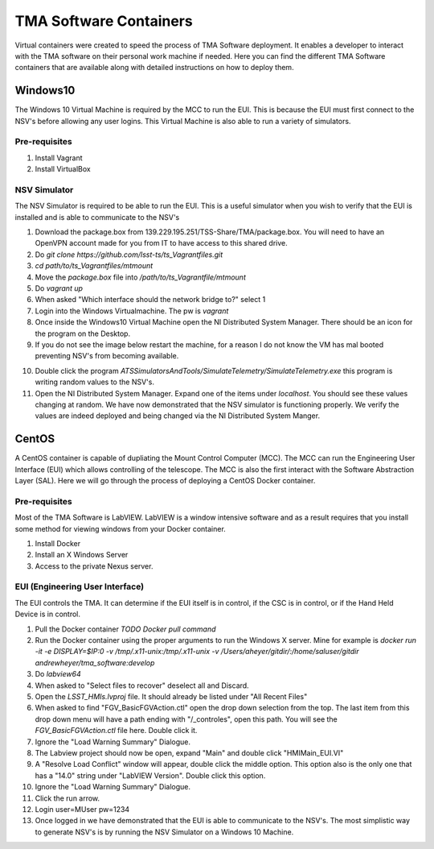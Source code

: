 ***********************
TMA Software Containers
***********************

Virtual containers were created to speed the process of TMA Software deployment. It enables a developer to interact with the TMA software on their personal work machine if needed. Here you can find the different TMA Software containers that are available along with detailed instructions on how to deploy them.

.. todo:: Create instructions on how to create the containers themselves which may be useful when software updates are needed and containers must be re-created. I suspect this will happen often during commisioning.

Windows10
#########

The Windows 10 Virtual Machine is required by the MCC to run the EUI. This is because the EUI must first connect to the NSV's before allowing any user logins. This Virtual Machine is also able to run a variety of simulators. 

Pre-requisites
**************
1) Install Vagrant
2) Install VirtualBox

NSV Simulator
*************
The NSV Simulator is required to be able to run the EUI. This is a useful simulator when you wish to verify that the EUI is installed and is able to communicate to the NSV's

1) Download the package.box from 139.229.195.251/TSS-Share/TMA/package.box. You will need to have an OpenVPN account made for you from IT to have access to this shared drive. 
2) Do `git clone https://github.com/lsst-ts/ts_Vagrantfiles.git`
3) `cd path/to/ts_Vagrantfiles/mtmount`
4) Move the `package.box` file into `/path/to/ts_Vagrantfile/mtmount`
5) Do `vagrant up`
6) When asked "Which interface should the network bridge to?" select 1
7) Login into the Windows Virtualmachine. The pw is `vagrant`
8) Once inside the Windows10 Virtual Machine open the NI Distributed System Manager. There should be an icon for the program on the Desktop.
9) If you do not see the image below restart the machine, for a reason I do not know the VM has mal booted preventing NSV's from becoming available.

.. image:: _static/images/NIDistributedSystemManager.png

10) Double click the program `ATSSimulatorsAndTools/SimulateTelemetry/SimulateTelemetry.exe` this program is writing random values to the NSV's.
11) Open the NI Distributed System Manager. Expand one of the items under `localhost`. You should see these values changing at random. We have now demonstrated that the NSV simulator is functioning properly. We verify the values are indeed deployed and being changed via the NI Distributed System Manger.

CentOS
######

A CentOS container is capable of dupliating the Mount Control Computer (MCC). The MCC can run the Engineering User Interface (EUI) which allows controlling of the telescope. The MCC is also the first interact with the Software Abstraction Layer (SAL). Here we will go through the process of deploying a CentOS Docker container.

Pre-requisites
**************
Most of the TMA Software is LabVIEW. LabVIEW is a window intensive software and as a result requires that you install some method for viewing windows from your Docker container. 

1) Install Docker
#) Install an X Windows Server
#) Access to the private Nexus server.

EUI (Engineering User Interface)
********************************
The EUI controls the TMA. It can determine if the EUI itself is in control, if the CSC is in control, or if the Hand Held Device is in control.  

1) Pull the Docker container `TODO Docker pull command`
#) Run the Docker container using the proper arguments to run the Windows X server. Mine for example is `docker run -it -e DISPLAY=$IP:0 -v /tmp/.x11-unix:/tmp/.x11-unix -v /Users/aheyer/gitdir/:/home/saluser/gitdir andrewheyer/tma_software:develop`
#) Do `labview64`
#) When asked to "Select files to recover" deselect all and Discard.
#) Open the `LSST_HMIs.lvproj` file. It should already be listed under "All Recent Files"
#) When asked to find "FGV_BasicFGVAction.ctl" open the drop down selection from the top. The last item from this drop down menu will have a path ending with "/_controles", open this path. You will see the `FGV_BasicFGVAction.ctl` file here. Double click it.
#) Ignore the "Load Warning Summary" Dialogue.
#) The Labview project should now be open, expand "Main" and double click "HMIMain_EUI.VI"
#) A "Resolve Load Conflict" window will appear, double click the middle option. This option also is the only one that has a "14.0" string under "LabVIEW Version". Double click this option.
#) Ignore the "Load Warning Summary" Dialogue.
#) Click the run arrow.
#) Login user=MUser pw=1234
#) Once logged in we have demonstrated that the EUI is able to communicate to the NSV's. The most simplistic way to generate NSV's is by running the NSV Simulator on a Windows 10 Machine. 
